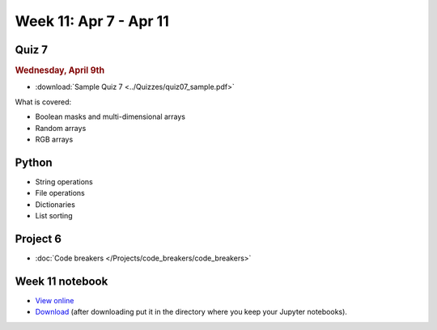 Week 11: Apr 7 - Apr 11
========================

Quiz 7
~~~~~~
.. rubric:: Wednesday, April 9th

* :download:`Sample Quiz 7 <../Quizzes/quiz07_sample.pdf>`

What is covered:

* Boolean masks and multi-dimensional arrays
* Random arrays
* RGB arrays

Python
~~~~~~
* String operations
* File operations
* Dictionaries
* List sorting

Project 6
~~~~~~~~~
* :doc:`Code breakers </Projects/code_breakers/code_breakers>`


Week 11 notebook
~~~~~~~~~~~~~~~~
- `View online <../_static/weekly_notebooks/week11_notebook.html>`_
- `Download <../_static/weekly_notebooks/week11_notebook.ipynb>`_ (after downloading put it in the directory where you keep your Jupyter notebooks).